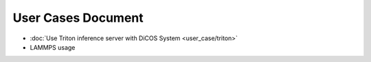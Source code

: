 ********************************************
User Cases Document
********************************************

* :doc:`Use Triton inference server with DiCOS System <user_case/triton>`
* LAMMPS usage
